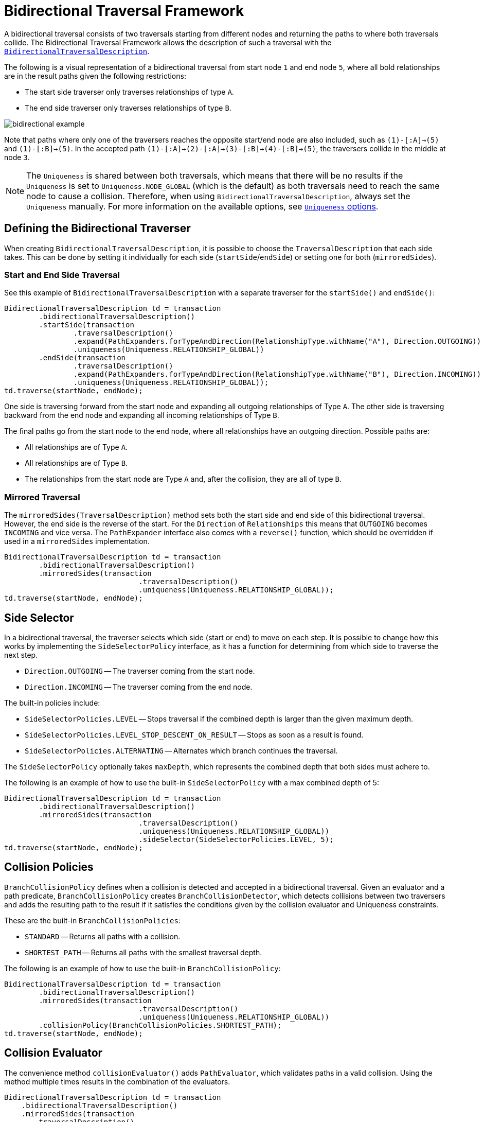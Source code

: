 :description: Neo4j Bidirectional Traversal Framework Java API.

:org-neo4j-graphdb-bidirectional-traversal-description: {neo4j-javadocs-base-uri}/org/neo4j/graphdb/Transaction.html#bidirectionalTraversalDescription()

[[Bidirectional-Traversal-Framework]]
= Bidirectional Traversal Framework

A bidirectional traversal consists of two traversals starting from different nodes and returning the paths to where both traversals collide.
The Bidirectional Traversal Framework allows the description of such a traversal with the <<_defining_the_bidirectional_traverser, `BidirectionalTraversalDescription`>>.

The following is a visual representation of a bidirectional traversal from start node `1` and end node `5`, where all bold relationships are in the result paths given the following restrictions:

* The start side traverser only traverses relationships of type `A`.
* The end side traverser only traverses relationships of type `B`.

image:bidirectional-example.png[role="middle"]

Note that paths where only one of the traversers reaches the opposite start/end node are also included, such as `(1)-[:A]->(5)` and `(1)-[:B]->(5)`.
In the accepted path `(1)-[:A]->(2)-[:A]->(3)-[:B]->(4)-[:B]->(5)`, the traversers collide in the middle at node `3`.

[NOTE]
====
The `Uniqueness` is shared between both traversals, which means that there will be no results if the `Uniqueness` is set to `Uniqueness.NODE_GLOBAL` (which is the default) as both traversals need to reach the same node to cause a collision.
Therefore, when using `BidirectionalTraversalDescription`, always set the `Uniqueness` manually.
For more information on the available options, see xref:traversal-framework/traversal_framework_java_api.adoc#traversal-java-api-uniqueness[`Uniqueness` options].
====

== Defining the Bidirectional Traverser
When creating `BidirectionalTraversalDescription`, it is possible to choose the `TraversalDescription` that each side takes.
This can be done by setting it individually for each side (`startSide`/`endSide`) or setting one for both (`mirroredSides`).

=== Start and End Side Traversal
See this example of `BidirectionalTraversalDescription` with a separate traverser for the `startSide()` and `endSide()`:

[source, java, role="nocopy"]
----
BidirectionalTraversalDescription td = transaction
        .bidirectionalTraversalDescription()
        .startSide(transaction
                .traversalDescription()
                .expand(PathExpanders.forTypeAndDirection(RelationshipType.withName("A"), Direction.OUTGOING))
                .uniqueness(Uniqueness.RELATIONSHIP_GLOBAL))
        .endSide(transaction
                .traversalDescription()
                .expand(PathExpanders.forTypeAndDirection(RelationshipType.withName("B"), Direction.INCOMING))
                .uniqueness(Uniqueness.RELATIONSHIP_GLOBAL));
td.traverse(startNode, endNode);
----

One side is traversing forward from the start node and expanding all outgoing relationships of Type `A`.
The other side is traversing backward from the end node and expanding all incoming relationships of Type `B`.

The final paths go from the start node to the end node, where all relationships have an outgoing direction.
Possible paths are:

* All relationships are of Type `A`.
* All relationships are of Type `B`.
* The relationships from the start node are Type `A` and, after the collision, they are all of type `B`.

=== Mirrored Traversal
The `mirroredSides(TraversalDescription)` method sets both the start side and end side of this bidirectional traversal.
However, the end side is the reverse of the start.
For the `Direction` of `Relationships` this means that `OUTGOING` becomes `INCOMING` and vice versa.
The `PathExpander` interface also comes with a `reverse()` function, which should be overridden if used in a `mirroredSides` implementation.

[source, java, role="nocopy"]
----
BidirectionalTraversalDescription td = transaction
        .bidirectionalTraversalDescription()
        .mirroredSides(transaction
                               .traversalDescription()
                               .uniqueness(Uniqueness.RELATIONSHIP_GLOBAL));
td.traverse(startNode, endNode);
----

== Side Selector
In a bidirectional traversal, the traverser selects which side (start or end) to move on each step.
It is possible to change how this works by implementing the `SideSelectorPolicy` interface, as it has a function for determining from which side to traverse the next step.

* `Direction.OUTGOING` -- The traverser coming from the start node.
* `Direction.INCOMING` -- The traverser coming from the end node.

The built-in policies include:

* `SideSelectorPolicies.LEVEL` -- Stops traversal if the combined depth is larger than the given maximum depth.
* `SideSelectorPolicies.LEVEL_STOP_DESCENT_ON_RESULT` -- Stops as soon as a result is found.
* `SideSelectorPolicies.ALTERNATING` -- Alternates which branch continues the traversal.

The `SideSelectorPolicy` optionally takes `maxDepth`, which represents the combined depth that both sides must adhere to.

The following is an example of how to use the built-in `SideSelectorPolicy` with a max combined depth of 5:
[source, java, role="nocopy"]
----
BidirectionalTraversalDescription td = transaction
        .bidirectionalTraversalDescription()
        .mirroredSides(transaction
                               .traversalDescription()
                               .uniqueness(Uniqueness.RELATIONSHIP_GLOBAL))
                               .sideSelector(SideSelectorPolicies.LEVEL, 5);
td.traverse(startNode, endNode);
----

== Collision Policies
`BranchCollisionPolicy` defines when a collision is detected and accepted in a bidirectional traversal.
Given an evaluator and a path predicate, `BranchCollisionPolicy` creates `BranchCollisionDetector`, which detects collisions between two traversers and adds the resulting path to the result if it satisfies the conditions given by the collision evaluator and Uniqueness constraints.

These are the built-in `BranchCollisionPolicies`:

* `STANDARD` -- Returns all paths with a collision.
* `SHORTEST_PATH` -- Returns all paths with the smallest traversal depth.

The following is an example of how to use the built-in `BranchCollisionPolicy`:

[source, java, role="nocopy"]
----
BidirectionalTraversalDescription td = transaction
        .bidirectionalTraversalDescription()
        .mirroredSides(transaction
                               .traversalDescription()
                               .uniqueness(Uniqueness.RELATIONSHIP_GLOBAL))
        .collisionPolicy(BranchCollisionPolicies.SHORTEST_PATH);
td.traverse(startNode, endNode);
----

== Collision Evaluator
The convenience method `collisionEvaluator()` adds `PathEvaluator`, which validates paths in a valid collision.
Using the method multiple times results in the combination of the evaluators.

[source, java, role="nocopy"]
----
BidirectionalTraversalDescription td = transaction
    .bidirectionalTraversalDescription()
    .mirroredSides(transaction
       .traversalDescription()
       .uniqueness(Uniqueness.RELATIONSHIP_GLOBAL))
    .collisionEvaluator(Evaluators.atDepth(3));
td.traverse(startNode, endNode);
----

